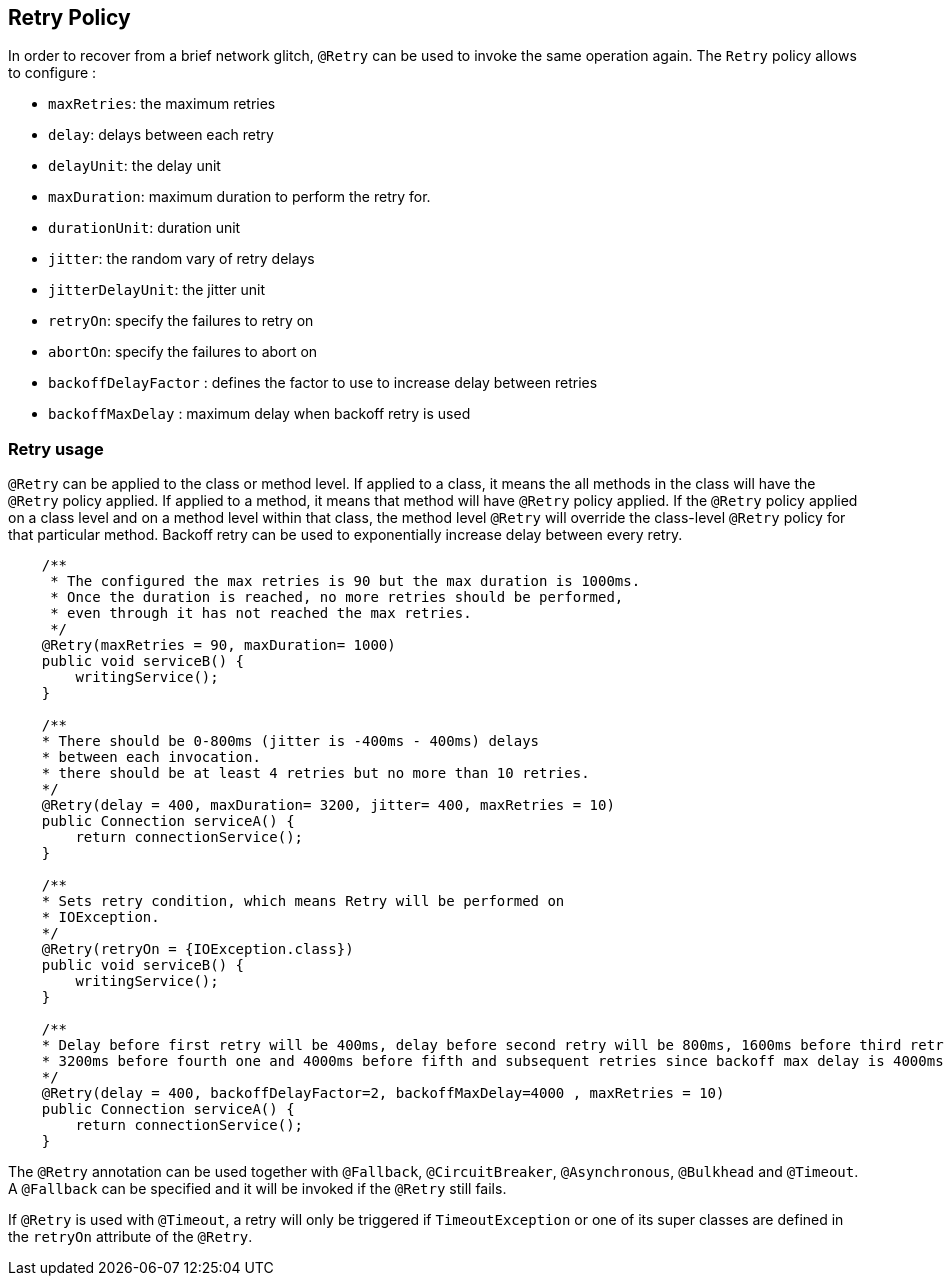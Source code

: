 //
// Copyright (c) 2016-2018 Eclipse Microprofile Contributors:
// Emily Jiang
//
// Licensed under the Apache License, Version 2.0 (the "License");
// you may not use this file except in compliance with the License.
// You may obtain a copy of the License at
//
//     http://www.apache.org/licenses/LICENSE-2.0
//
// Unless required by applicable law or agreed to in writing, software
// distributed under the License is distributed on an "AS IS" BASIS,
// WITHOUT WARRANTIES OR CONDITIONS OF ANY KIND, either express or implied.
// See the License for the specific language governing permissions and
// limitations under the License.
//

[[retry]]
== Retry Policy

In order to recover from a brief network glitch, `@Retry` can be used to invoke the same operation again.
The `Retry` policy allows to configure :

* `maxRetries`: the maximum retries
* `delay`: delays between each retry
* `delayUnit`: the delay unit
* `maxDuration`: maximum duration to perform the retry for.
* `durationUnit`: duration unit
* `jitter`: the random vary of retry delays
* `jitterDelayUnit`: the jitter unit
* `retryOn`: specify the failures to retry on
* `abortOn`: specify the failures to abort on
* `backoffDelayFactor` : defines the factor to use to increase delay between retries
* `backoffMaxDelay` : maximum delay when backoff retry is used

=== Retry usage

`@Retry` can be applied to the class or method level.
If applied to a class, it means the all methods in the class will have the `@Retry` policy applied.
If applied to a method, it means  that method will have `@Retry` policy applied.
If the `@Retry` policy applied on a class level and on a method level within that class, the method level `@Retry` will override the class-level `@Retry` policy for that particular method.
Backoff retry can be used to exponentially increase delay between every retry.

[source, java]
----
    /**
     * The configured the max retries is 90 but the max duration is 1000ms.
     * Once the duration is reached, no more retries should be performed,
     * even through it has not reached the max retries.
     */
    @Retry(maxRetries = 90, maxDuration= 1000)
    public void serviceB() {
        writingService();
    }

    /**
    * There should be 0-800ms (jitter is -400ms - 400ms) delays
    * between each invocation.
    * there should be at least 4 retries but no more than 10 retries.
    */
    @Retry(delay = 400, maxDuration= 3200, jitter= 400, maxRetries = 10)
    public Connection serviceA() {
        return connectionService();
    }

    /**
    * Sets retry condition, which means Retry will be performed on
    * IOException.
    */
    @Retry(retryOn = {IOException.class})
    public void serviceB() {
        writingService();
    }

    /**
    * Delay before first retry will be 400ms, delay before second retry will be 800ms, 1600ms before third retry,
    * 3200ms before fourth one and 4000ms before fifth and subsequent retries since backoff max delay is 4000ms
    */
    @Retry(delay = 400, backoffDelayFactor=2, backoffMaxDelay=4000 , maxRetries = 10)
    public Connection serviceA() {
        return connectionService();
    }
----

The `@Retry` annotation can be used together with `@Fallback`, `@CircuitBreaker`, `@Asynchronous`, `@Bulkhead` and `@Timeout`.
A `@Fallback` can be specified and it will be invoked if the `@Retry` still fails.

If `@Retry` is used with `@Timeout`, a retry will only be triggered if `TimeoutException` or one of its super classes are defined in the `retryOn` attribute of the `@Retry`.
